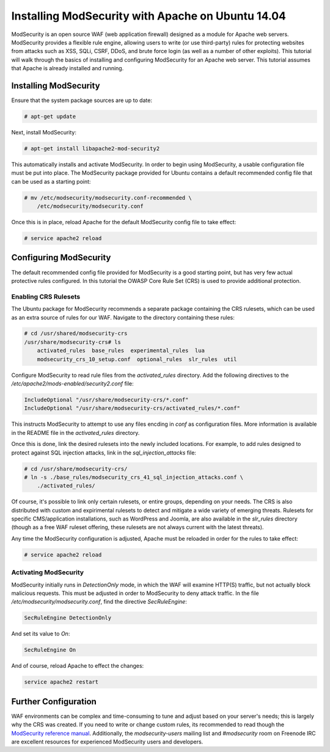 ==================================================
Installing ModSecurity with Apache on Ubuntu 14.04
==================================================

ModSecurity is an open source WAF (web application firewall) designed as a
module for Apache web servers. ModSecurity provides a flexible rule engine,
allowing users to write (or use third-party) rules for protecting websites
from attacks such as XSS, SQLi, CSRF, DDoS, and brute force login (as well
as a number of other exploits). This tutorial will walk through the basics
of installing and configuring ModSecurity for an Apache web server. This
tutorial assumes that Apache is already installed and running.

Installing ModSecurity
~~~~~~~~~~~~~~~~~~~~~~

Ensure that the system package sources are up to date:

.. code::

    # apt-get update

Next, install ModSecurity:

.. code::

    # apt-get install libapache2-mod-security2

This automatically installs and activate ModSecurity. In order to begin using
ModSecurity, a usable configuration file must be put into place. The ModSecurity
package provided for Ubuntu contains a default recommended config file that can
be used as a starting point:

.. code::

    # mv /etc/modsecurity/modsecurity.conf-recommended \
        /etc/modsecurity/modsecurity.conf

Once this is in place, reload Apache for the default ModSecurity config file to
take effect:

.. code::

    # service apache2 reload

Configuring ModSecurity
~~~~~~~~~~~~~~~~~~~~~~~

The default recommended config file provided for ModSecurity is a good starting
point, but has very few actual protective rules configured. In this tutorial the
OWASP Core Rule Set (CRS) is used to provide additional protection.

Enabling CRS Rulesets
---------------------

The Ubuntu package for ModSecurity recommends a separate package containing the
CRS rulesets, which can be used as an extra source of rules for our WAF.
Navigate to the directory containing these rules:

.. code::

    # cd /usr/shared/modsecurity-crs
    /usr/share/modsecurity-crs# ls
        activated_rules  base_rules  experimental_rules  lua
        modsecurity_crs_10_setup.conf  optional_rules  slr_rules  util

Configure ModSecurity to read rule files from the `activated_rules` directory.
Add the following directives to the
`/etc/apache2/mods-enabled/security2.conf` file:

.. code::

    IncludeOptional "/usr/share/modsecurity-crs/*.conf"
    IncludeOptional "/usr/share/modsecurity-crs/activated_rules/*.conf"

This instructs ModSecurity to attempt to use any files encding in `conf`
as configuration files. More information is available in the README file
in the `activated_rules` directory.

Once this is done, link the desired rulesets into the newly included locations.
For example, to add rules designed to protect against SQL injection
attacks, link in the `sql_injection_attacks` file:

.. code::

    # cd /usr/share/modsecurity-crs/
    # ln -s ./base_rules/modsecurity_crs_41_sql_injection_attacks.conf \
        ./activated_rules/

Of course, it's possible to link only certain rulesets, or entire groups,
depending on your needs. The CRS is also distributed with custom and
expirimental rulesets to detect and mitigate a wide variety of emerging threats.
Rulesets for specific CMS/application installations, such as WordPress and
Joomla, are also available in the `slr_rules` directory (though as a free WAF
ruleset offering, these rulesets are not always current with the latest
threats).

Any time the ModSecurity configuration is adjusted, Apache must be reloaded
in order for the rules to take effect:

.. code::

    # service apache2 reload

Activating ModSecurity
----------------------

ModSecurity initially runs in `DetectionOnly` mode, in which the WAF will
examine HTTP(S) traffic, but not actually block malicious requests. This
must be adjusted in order to ModSecurity to deny attack traffic. In the
file `/etc/modsecurity/modsecurity.conf`, find the directive `SecRuleEngine`:

.. code::

    SecRuleEngine DetectionOnly

And set its value to `On`:

.. code::

    SecRuleEngine On

And of course, reload Apache to effect the changes:

.. code::

    service apache2 restart

Further Configuration
~~~~~~~~~~~~~~~~~~~~~

WAF environments can be complex and time-consuming to tune and adjust based on
your server's needs; this is largely why the CRS was created. If you need to
write or change custom rules, its recommended to read though the `ModSecurity
reference manual <https://github.com/SpiderLabs/ModSecurity/wiki/Reference-Manual>`_.
Additionally, the `modsecurity-users` mailing list and `#modsecurity` room on
Freenode IRC are excellent resources for experienced ModSecurity users and
developers.
